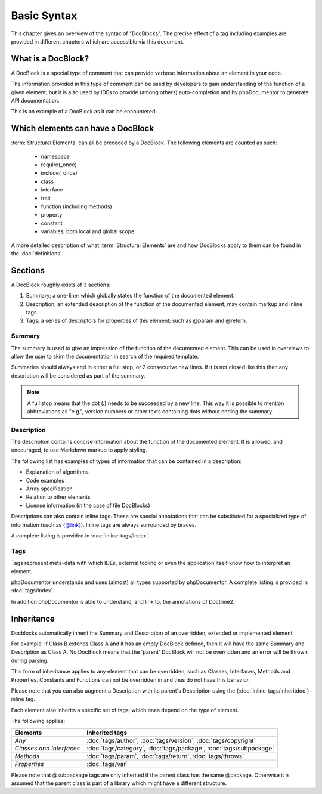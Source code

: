 Basic Syntax
============

This chapter gives an overview of the syntax of "DocBlocks".
The precise effect of a tag including examples are provided in different chapters which are accessible via this
document.

What is a DocBlock?
-------------------

A DocBlock is a special type of comment that can provide verbose information about an element in your code.

The information provided in this type of comment can be used by developers to gain understanding of the function of a
given element; but it is also used by IDEs to provide (among others) auto-completion and by phpDocumentor to generate
API documentation.

This is an example of a DocBlock as it can be encountered:

.. code-block:: php
   :linenos:

    /**
     * This is the summary for a DocBlock.
     *
     * This is the description for a DocBlock. This text may contain
     * multiple lines and even some _markdown_.
     *
     * * Markdown style lists function too
     * * Just try this out once
     *
     * The section after the description contains the tags; which provide
     * structured meta-data concerning the given element.
     *
     * @author  Mike van Riel <me@mikevanriel.com>
     *
     * @since 1.0
     *
     * @param int    $example  This is an example function/method parameter description.
     * @param string $example2 This is a second example.
     */

Which elements can have a DocBlock
----------------------------------

:term:`Structural Elements` can all be preceded by a DocBlock. The following elements are counted as such:

    * namespace
    * require(_once)
    * include(_once)
    * class
    * interface
    * trait
    * function (including methods)
    * property
    * constant
    * variables, both local and global scope.

A more detailed description of what :term:`Structural Elements` are and how DocBlocks apply to them can be found in
the :doc:`definitions`.

Sections
--------

A DocBlock roughly exists of 3 sections:

1. Summary; a one-liner which globally states the function of the documented element.
2. Description; an extended description of the function of the documented element; may contain markup and inline tags.
3. Tags; a series of descriptors for properties of this element; such as @param and @return.

Summary
~~~~~~~

The summary is used to give an impression of the function of the documented element. This can be used in overviews to
allow the user to skim the documentation in search of the required template.

Summaries should always end in either a full stop, or 2 consecutive new lines. If it is not closed like this then any
description will be considered as part of the summary.

.. NOTE::

    A full stop means that the dot (`.`) needs to be succeeded by a new line. This way it is possible to mention
    abbreviations as "e.g.", version numbers or other texts containing dots without ending the summary.

Description
~~~~~~~~~~~

The description contains concise information about the function of the documented element. It is allowed, and
encouraged, to use Markdown markup to apply styling.

The following list has examples of types of information that can be contained in a description:

* Explanation of algorithms
* Code examples
* Array specification
* Relation to other elements
* License information (in the case of file DocBlocks)

Descriptions can also contain inline tags. These are special annotations that can be substituted for a specialized type
of information (such as {@link}). Inline tags are always surrounded by braces.

A complete listing is provided in :doc:`inline-tags/index`.

Tags
~~~~

Tags represent meta-data with which IDEs, external tooling or even the application itself know how to interpret an
element.

phpDocumentor understands and uses (almost) all types supported by phpDocumentor.
A complete listing is provided in :doc:`tags/index`.

In addition phpDocumentor is able to understand, and link to, the annotations of Doctrine2.

Inheritance
-----------

Docblocks automatically inherit the Summary and Description of an overridden, extended or implemented element.

For example: if Class B extends Class A and it has an empty DocBlock defined, then it will have the same Summary and
Description as Class A. No DocBlock means that the 'parent' DocBlock will not be overridden and an error will be thrown
during parsing.

This form of inheritance applies to any element that can be overridden, such as Classes, Interfaces, Methods and
Properties. Constants and Functions can not be overridden in and thus do not have this behavior.

Please note that you can also augment a Description with its parent's Description using the
{:doc:`inline-tags/inheritdoc`} inline tag.

Each element also inherits a specific set of tags; which ones depend on the type of element.

The following applies:

======================== ============================================================================
Elements                 Inherited tags
======================== ============================================================================
*Any*                    :doc:`tags/author`, :doc:`tags/version`, :doc:`tags/copyright`
*Classes and Interfaces* :doc:`tags/category`, :doc:`tags/package`, :doc:`tags/subpackage`
*Methods*                :doc:`tags/param`, :doc:`tags/return`, :doc:`tags/throws`
*Properties*             :doc:`tags/var`
======================== ============================================================================

Please note that @subpackage tags are only inherited if the parent class has the same @package. Otherwise it is assumed
that the parent class is part of a library which might have a different structure.
